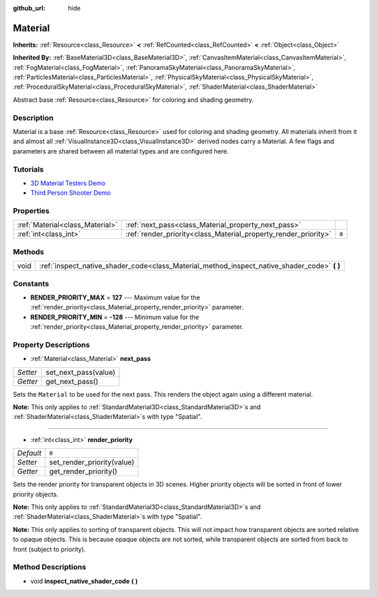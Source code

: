 :github_url: hide

.. Generated automatically by doc/tools/make_rst.py in Godot's source tree.
.. DO NOT EDIT THIS FILE, but the Material.xml source instead.
.. The source is found in doc/classes or modules/<name>/doc_classes.

.. _class_Material:

Material
========

**Inherits:** :ref:`Resource<class_Resource>` **<** :ref:`RefCounted<class_RefCounted>` **<** :ref:`Object<class_Object>`

**Inherited By:** :ref:`BaseMaterial3D<class_BaseMaterial3D>`, :ref:`CanvasItemMaterial<class_CanvasItemMaterial>`, :ref:`FogMaterial<class_FogMaterial>`, :ref:`PanoramaSkyMaterial<class_PanoramaSkyMaterial>`, :ref:`ParticlesMaterial<class_ParticlesMaterial>`, :ref:`PhysicalSkyMaterial<class_PhysicalSkyMaterial>`, :ref:`ProceduralSkyMaterial<class_ProceduralSkyMaterial>`, :ref:`ShaderMaterial<class_ShaderMaterial>`

Abstract base :ref:`Resource<class_Resource>` for coloring and shading geometry.

Description
-----------

Material is a base :ref:`Resource<class_Resource>` used for coloring and shading geometry. All materials inherit from it and almost all :ref:`VisualInstance3D<class_VisualInstance3D>` derived nodes carry a Material. A few flags and parameters are shared between all material types and are configured here.

Tutorials
---------

- `3D Material Testers Demo <https://godotengine.org/asset-library/asset/123>`__

- `Third Person Shooter Demo <https://godotengine.org/asset-library/asset/678>`__

Properties
----------

+---------------------------------+-----------------------------------------------------------------+-------+
| :ref:`Material<class_Material>` | :ref:`next_pass<class_Material_property_next_pass>`             |       |
+---------------------------------+-----------------------------------------------------------------+-------+
| :ref:`int<class_int>`           | :ref:`render_priority<class_Material_property_render_priority>` | ``0`` |
+---------------------------------+-----------------------------------------------------------------+-------+

Methods
-------

+------+-------------------------------------------------------------------------------------------------+
| void | :ref:`inspect_native_shader_code<class_Material_method_inspect_native_shader_code>` **(** **)** |
+------+-------------------------------------------------------------------------------------------------+

Constants
---------

.. _class_Material_constant_RENDER_PRIORITY_MAX:

.. _class_Material_constant_RENDER_PRIORITY_MIN:

- **RENDER_PRIORITY_MAX** = **127** --- Maximum value for the :ref:`render_priority<class_Material_property_render_priority>` parameter.

- **RENDER_PRIORITY_MIN** = **-128** --- Minimum value for the :ref:`render_priority<class_Material_property_render_priority>` parameter.

Property Descriptions
---------------------

.. _class_Material_property_next_pass:

- :ref:`Material<class_Material>` **next_pass**

+----------+----------------------+
| *Setter* | set_next_pass(value) |
+----------+----------------------+
| *Getter* | get_next_pass()      |
+----------+----------------------+

Sets the ``Material`` to be used for the next pass. This renders the object again using a different material.

**Note:** This only applies to :ref:`StandardMaterial3D<class_StandardMaterial3D>`\ s and :ref:`ShaderMaterial<class_ShaderMaterial>`\ s with type "Spatial".

----

.. _class_Material_property_render_priority:

- :ref:`int<class_int>` **render_priority**

+-----------+----------------------------+
| *Default* | ``0``                      |
+-----------+----------------------------+
| *Setter*  | set_render_priority(value) |
+-----------+----------------------------+
| *Getter*  | get_render_priority()      |
+-----------+----------------------------+

Sets the render priority for transparent objects in 3D scenes. Higher priority objects will be sorted in front of lower priority objects.

**Note:** This only applies to :ref:`StandardMaterial3D<class_StandardMaterial3D>`\ s and :ref:`ShaderMaterial<class_ShaderMaterial>`\ s with type "Spatial".

**Note:** This only applies to sorting of transparent objects. This will not impact how transparent objects are sorted relative to opaque objects. This is because opaque objects are not sorted, while transparent objects are sorted from back to front (subject to priority).

Method Descriptions
-------------------

.. _class_Material_method_inspect_native_shader_code:

- void **inspect_native_shader_code** **(** **)**

.. |virtual| replace:: :abbr:`virtual (This method should typically be overridden by the user to have any effect.)`
.. |const| replace:: :abbr:`const (This method has no side effects. It doesn't modify any of the instance's member variables.)`
.. |vararg| replace:: :abbr:`vararg (This method accepts any number of arguments after the ones described here.)`
.. |constructor| replace:: :abbr:`constructor (This method is used to construct a type.)`
.. |static| replace:: :abbr:`static (This method doesn't need an instance to be called, so it can be called directly using the class name.)`
.. |operator| replace:: :abbr:`operator (This method describes a valid operator to use with this type as left-hand operand.)`
